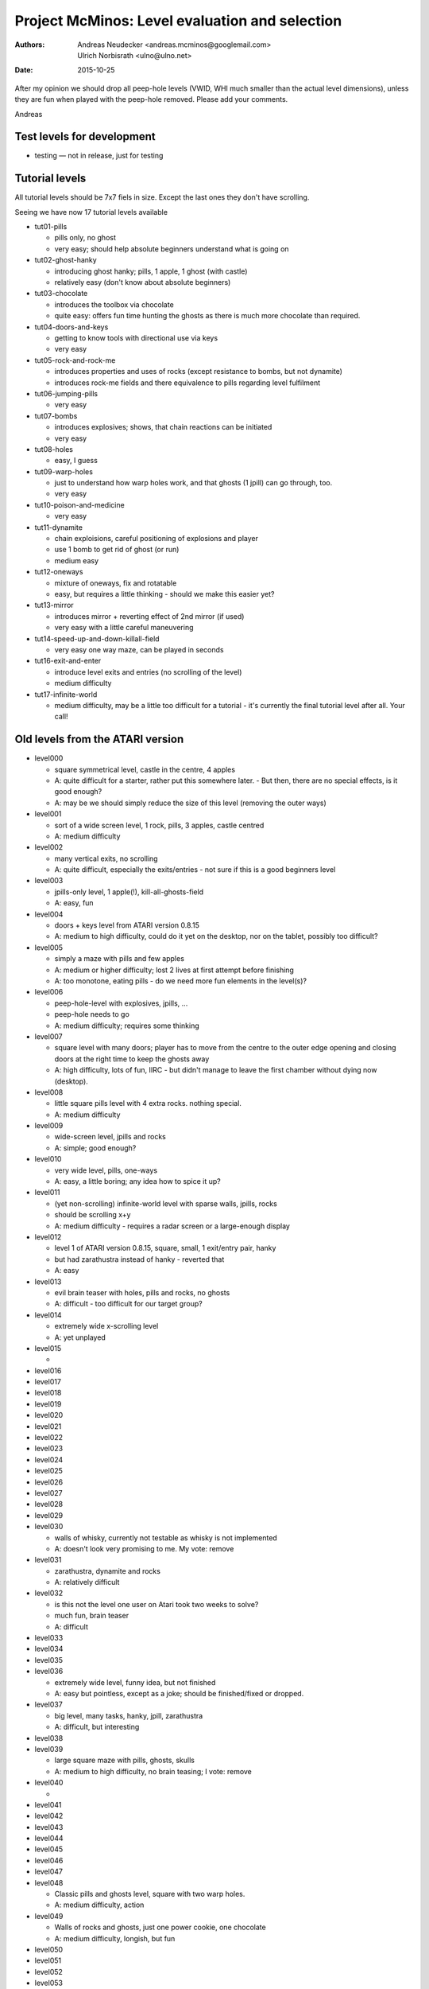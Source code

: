 ===============================================
Project McMinos: Level evaluation and selection
===============================================


:Authors:
  Andreas Neudecker <andreas.mcminos@googlemail.com>,
  Ulrich Norbisrath <ulno@ulno.net>

:Date: 2015-10-25


After my opinion we should drop all peep-hole levels (VWID, WHI much smaller than the actual level dimensions), unless they are fun when played with the peep-hole removed. Please add your comments.


Andreas


Test levels for development
===========================

* testing — not in release, just for testing


Tutorial levels
===============

All tutorial levels should be 7x7 fiels in size. 
Except the last ones they don't have scrolling.

Seeing we have now 17 tutorial levels available


* tut01-pills

  * pills only, no ghost
  * very easy; should help absolute beginners understand what is going on

* tut02-ghost-hanky

  * introducing ghost hanky; pills, 1 apple, 1 ghost (with castle)
  * relatively easy (don't know about absolute beginners)

* tut03-chocolate

  * introduces the toolbox via chocolate
  * quite easy: offers fun time hunting the ghosts as there is much more chocolate than required.

* tut04-doors-and-keys

  * getting to know tools with directional use via keys
  * very easy

* tut05-rock-and-rock-me

  * introduces properties and uses of rocks (except resistance to bombs, but not dynamite)
  * introduces rock-me fields and there equivalence to pills regarding level fulfilment

* tut06-jumping-pills

  * very easy

* tut07-bombs

  * introduces explosives; shows, that chain reactions can be initiated
  * very easy

* tut08-holes

  * easy, I guess
  
* tut09-warp-holes

  * just to understand how warp holes work, and that ghosts (1 jpill) can go through, too.
  * very easy

* tut10-poison-and-medicine

  * very easy

* tut11-dynamite
  
  * chain exploisions, careful positioning of explosions and player
  * use 1 bomb to get rid of ghost (or run)
  * medium easy

* tut12-oneways

  * mixture of oneways, fix and rotatable
  * easy, but requires a little thinking - should we make this easier yet?

* tut13-mirror

  * introduces mirror + reverting effect of 2nd mirror (if used)
  * very easy with a little careful maneuvering

* tut14-speed-up-and-down-killall-field

  * very easy one way maze, can be played in seconds

* tut16-exit-and-enter

  * introduce level exits and entries (no scrolling of the level)
  * medium difficulty

* tut17-infinite-world

  * medium difficulty, may be a little too difficult for a tutorial - it's currently the final tutorial level after all. Your call!
  


Old levels from the ATARI version
=================================

* level000
  
  * square symmetrical level, castle in the centre, 4 apples
  * A: quite difficult for a starter, rather put this somewhere later. - But then, there are no special effects, is it good enough?
  * A: may be we should simply reduce the size of this level (removing the outer ways)

* level001

  * sort of a wide screen level, 1 rock, pills, 3 apples, castle centred
  * A: medium difficulty

* level002

  * many vertical exits, no scrolling
  * A: quite difficult, especially the exits/entries - not sure if this is a good beginners level

* level003

  * jpills-only level, 1 apple(!), kill-all-ghosts-field
  * A: easy, fun

* level004
  
  * doors + keys level from ATARI version 0.8.15
  * A: medium to high difficulty, could do it yet on the desktop, nor on the tablet, possibly too difficult?

* level005

  * simply a maze with pills and few apples
  * A: medium or higher difficulty; lost 2 lives at first attempt before finishing
  * A: too monotone, eating pills - do we need more fun elements in the level(s)?

* level006

  * peep-hole-level with explosives, jpills, ...
  * peep-hole needs to go
  * A: medium difficulty; requires some thinking

* level007

  * square level with many doors; player has to move from the centre to the outer edge opening and closing doors at the right time to keep the ghosts away
  * A: high difficulty, lots of fun, IIRC - but didn't manage to leave the first chamber without dying now (desktop).

* level008

  * little square pills level with 4 extra rocks. nothing special.
  * A: medium difficulty

* level009

  * wide-screen level, jpills and rocks
  * A: simple; good enough?

* level010

  * very wide level, pills, one-ways
  * A: easy, a little boring; any idea how to spice it up?
  
* level011

  * (yet non-scrolling) infinite-world level with sparse walls, jpills, rocks
  * should be scrolling x+y
  * A: medium difficulty - requires a radar screen or a large-enough display

* level012

  * level 1 of ATARI version 0.8.15, square, small, 1 exit/entry pair, hanky
  * but had zarathustra instead of hanky - reverted that
  * A: easy

* level013

  * evil brain teaser with holes, pills and rocks, no ghosts
  * A: difficult - too difficult for our target group?

* level014

  * extremely wide x-scrolling level  
  * A: yet unplayed

* level015

  * 

* level016
* level017
* level018
* level019
* level020
* level021
* level022
* level023
* level024
* level025
* level026
* level027
* level028
* level029

* level030

  * walls of whisky, currently not testable as whisky is not implemented
  * A: doesn't look very promising to me. My vote: remove

* level031

  * zarathustra, dynamite and rocks
  * A: relatively difficult

* level032

  * is this not the level one user on Atari took two weeks to solve?
  * much fun, brain teaser
  * A: difficult

* level033
* level034
* level035
* level036

  * extremely wide level, funny idea, but not finished
  * A: easy but pointless, except as a joke; should be finished/fixed or dropped.

* level037
  
  * big level, many tasks, hanky, jpill, zarathustra
  * A: difficult, but interesting

* level038
* level039

  * large square maze with pills, ghosts, skulls
  * A: medium to high difficulty, no brain teasing; I vote: remove

* level040

  * 

* level041
* level042
* level043
* level044
* level045
* level046
* level047
* level048

  * Classic pills and ghosts level, square with two warp holes.
  * A: medium difficulty, action

* level049

  * Walls of rocks and ghosts, just one power cookie, one chocolate
  * A: medium difficulty, longish, but fun

* level050
* level051
* level052
* level053
* level054
* level055
* level056
* level057
* level058

  * huge square level, just rocks and ghosts
  * A: medium difficulty; interesting but may be too large => reduce size?

* level059

  * square level with four quarter squares, mines, no ghosts, 1 imprisoned jpill + 1 corresponding bomb
  * one quarter square with rotating oneways gets McMinos stuck
  * A: medium difficulty, no fun => remove

* level060
* level061
* level062
* level063
* level064
* level065
* level066
* level067
* level068
* level069
* level070
* level071
* level072
* level073
* level074
* level075

New levels
==========
* level076
  * rocks and rock-mes
  * light to medium difficulty, partly done for testing
  * A: 2
* level077 — not yet ripe for rating

